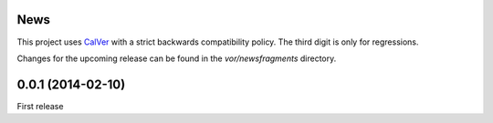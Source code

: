 News
====

This project uses `CalVer <http://calver.org>`_ with a strict backwards
compatibility policy. The third digit is only for regressions.

Changes for the upcoming release can be found in the `vor/newsfragments`
directory.

..
   Do *NOT* add changelog entries here!

   This changelog is managed by towncrier and is compiled at release time from
   the news fragments directory.

.. towncrier release notes start


0.0.1 (2014-02-10)
==================

First release
